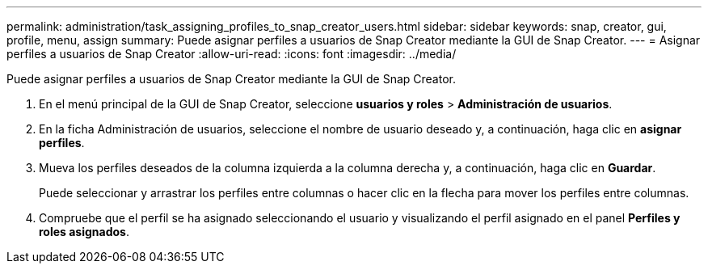 ---
permalink: administration/task_assigning_profiles_to_snap_creator_users.html 
sidebar: sidebar 
keywords: snap, creator, gui, profile, menu, assign 
summary: Puede asignar perfiles a usuarios de Snap Creator mediante la GUI de Snap Creator. 
---
= Asignar perfiles a usuarios de Snap Creator
:allow-uri-read: 
:icons: font
:imagesdir: ../media/


[role="lead"]
Puede asignar perfiles a usuarios de Snap Creator mediante la GUI de Snap Creator.

. En el menú principal de la GUI de Snap Creator, seleccione *usuarios y roles* > *Administración de usuarios*.
. En la ficha Administración de usuarios, seleccione el nombre de usuario deseado y, a continuación, haga clic en *asignar perfiles*.
. Mueva los perfiles deseados de la columna izquierda a la columna derecha y, a continuación, haga clic en *Guardar*.
+
Puede seleccionar y arrastrar los perfiles entre columnas o hacer clic en la flecha para mover los perfiles entre columnas.

. Compruebe que el perfil se ha asignado seleccionando el usuario y visualizando el perfil asignado en el panel *Perfiles y roles asignados*.

